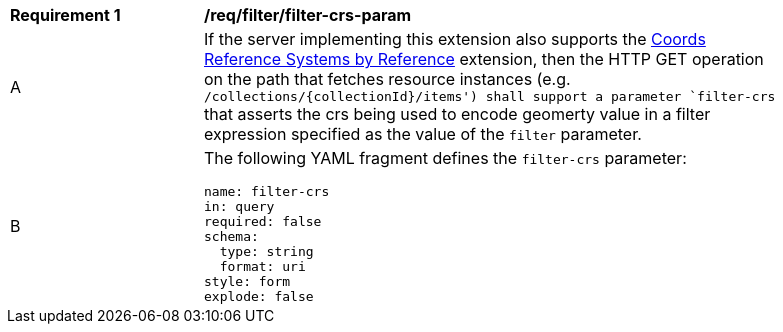 [[req_filter_filter-crs-param]]
[width="90%",cols="2,6a"]
|===
^|*Requirement {counter:req-id}* |*/req/filter/filter-crs-param*
^|A |If the server implementing this extension also supports the http://fix.me[Coords Reference Systems by Reference] extension, then the HTTP GET operation on the path that fetches resource instances (e.g. `/collections/{collectionId}/items') shall support a parameter `filter-crs` that asserts the crs being used to encode geomerty value in a filter expression specified as the value of the `filter` parameter.
^|B |The following YAML fragment defines the `filter-crs` parameter:

[source,YAML]
----
name: filter-crs
in: query
required: false
schema:
  type: string
  format: uri
style: form
explode: false
----
|===
